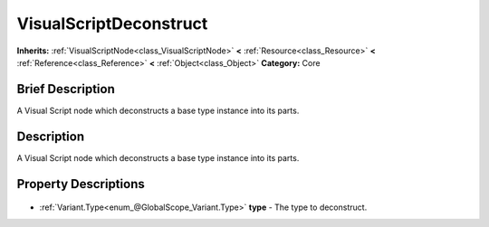 .. Generated automatically by doc/tools/makerst.py in Godot's source tree.
.. DO NOT EDIT THIS FILE, but the VisualScriptDeconstruct.xml source instead.
.. The source is found in doc/classes or modules/<name>/doc_classes.

.. _class_VisualScriptDeconstruct:

VisualScriptDeconstruct
=======================

**Inherits:** :ref:`VisualScriptNode<class_VisualScriptNode>` **<** :ref:`Resource<class_Resource>` **<** :ref:`Reference<class_Reference>` **<** :ref:`Object<class_Object>`
**Category:** Core

Brief Description
-----------------

A Visual Script node which deconstructs a base type instance into its parts.

Description
-----------

A Visual Script node which deconstructs a base type instance into its parts.

Property Descriptions
---------------------

  .. _class_VisualScriptDeconstruct_type:

- :ref:`Variant.Type<enum_@GlobalScope_Variant.Type>` **type** - The type to deconstruct.


